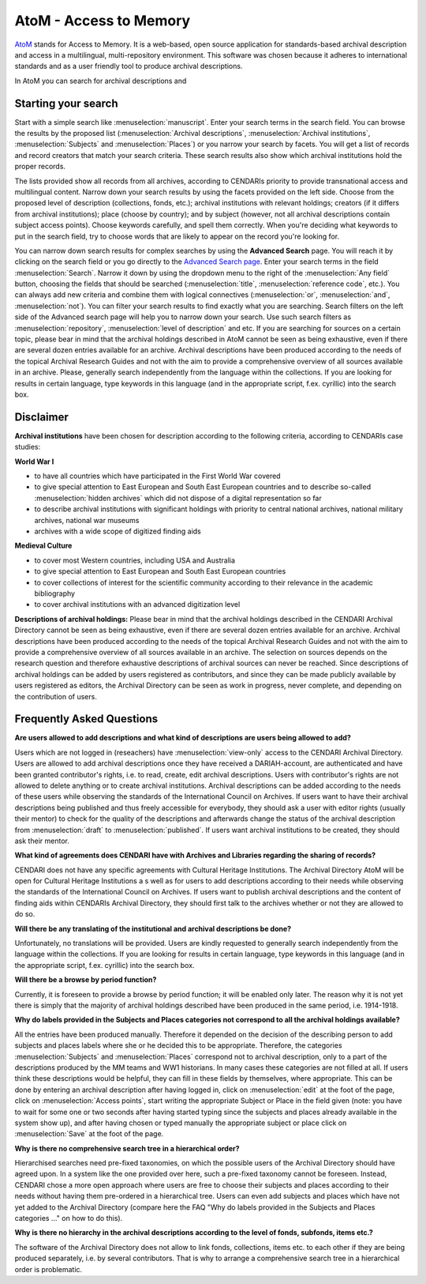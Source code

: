 AtoM - Access to Memory
======

`AtoM <https://www.accesstomemory.org/en/>`_ stands for Access to Memory. It is a web-based, open source application for standards-based archival description and access in a multilingual, multi-repository environment. This software was chosen because it adheres to international standards
and as a user friendly tool to produce archival descriptions.

In AtoM you can search for archival descriptions and 


Starting your search
---------------------

Start with a simple search like :menuselection:`manuscript`. Enter your search terms in the search field. You can browse the results by the proposed list
(:menuselection:`Archival descriptions`, :menuselection:`Archival institutions`, :menuselection:`Subjects` and :menuselection:`Places`) or you narrow your search by facets. You will get a list of records and
record creators that match your search criteria. These search results also show which archival institutions hold the proper records. 

The lists provided show all records from all archives, according to CENDARIs priority to provide transnational access and multilingual content.
Narrow down your search results by using the facets provided on the left side. Choose from the proposed level of description (collections,
fonds, etc.); archival institutions with relevant holdings; creators (if it differs from archival institutions); place (choose by country); and by
subject (however, not all archival descriptions contain subject access points). Choose keywords carefully, and spell them correctly. When
you're deciding what keywords to put in the search field, try to choose words that are likely to appear on the record you're looking for.

You can narrow down search results for complex searches by using the **Advanced Search** page. You will reach it by
clicking on the search field or you go directly to the `Advanced Search page <https://archives.cendari.dariah.eu/index.php/search/advanced>`_.
Enter your search terms in the field :menuselection:`Search`. Narrow it down by using the dropdown menu to the right of the :menuselection:`Any field` button, choosing the
fields that should be searched (:menuselection:`title`, :menuselection:`reference code`, etc.). You can always add new criteria and combine them with logical connectives
(:menuselection:`or`, :menuselection:`and`, :menuselection:`not`).
You can filter your search results to find exactly what you are searching. Search filters on the left side of the Advanced search page will help
you to narrow down your search. Use such search filters as :menuselection:`repository`, :menuselection:`level of description` and etc.
If you are searching for sources on a certain topic, please bear in mind that the archival holdings described in AtoM cannot be seen as being
exhaustive, even if there are several dozen entries available for an archive. Archival descriptions have been produced according to the needs
of the topical Archival Research Guides and not with the aim to provide a comprehensive overview of all sources available in an archive.
Please, generally search independently from the language within the collections. If you are looking for results in certain language, type
keywords in this language (and in the appropriate script, f.ex. cyrillic) into the search box.

Disclaimer
------------

**Archival institutions** have been chosen for description according to the following criteria, according to CENDARIs case studies:

**World War I**

* to have all countries which have participated in the First World War covered
* to give special attention to East European and South East European countries and to describe so-called :menuselection:`hidden archives` which did not dispose of a digital representation so far
* to describe archival institutions with significant holdings with priority to central national archives, national military archives, national war museums
* archives with a wide scope of digitized finding aids

**Medieval Culture**

* to cover most Western countries, including USA and Australia
* to give special attention to East European and South East European countries
* to cover collections of interest for the scientific community according to their relevance in the academic bibliography
* to cover archival institutions with an advanced digitization level

**Descriptions of archival holdings:**
Please bear in mind that the archival holdings described in the CENDARI Archival Directory cannot be seen as being exhaustive, even if
there are several dozen entries available for an archive. Archival descriptions have been produced according to the needs of the topical
Archival Research Guides and not with the aim to provide a comprehensive overview of all sources available in an archive. The selection on
sources depends on the research question and therefore exhaustive descriptions of archival sources can never be reached.
Since descriptions of archival holdings can be added by users registered as contributors, and since they can be made publicly available by
users registered as editors, the Archival Directory can be seen as work in progress, never complete, and depending on the contribution of
users.

Frequently Asked Questions
----------------------------
**Are users allowed to add descriptions and what kind of descriptions are users being allowed to add?**

Users which are not logged in (reseachers) have :menuselection:`view-only` access to the CENDARI Archival Directory. Users are allowed to add archival
descriptions once they have received a DARIAH-account, are authenticated and have been granted contributor's rights, i.e. to read, create,
edit archival descriptions. Users with contributor's rights are not allowed to delete anything or to create archival institutions. Archival
descriptions can be added according to the needs of these users while observing the standards of the International Council on Archives. If
users want to have their archival descriptions being published and thus freely accessible for everybody, they should ask a user with editor
rights (usually their mentor) to check for the quality of the descriptions and afterwards change the status of the archival description from :menuselection:`draft`
to :menuselection:`published`. If users want archival institutions to be created, they should ask their mentor.

**What kind of agreements does CENDARI have with Archives and Libraries regarding the sharing of records?**

CENDARI does not have any specific agreements with Cultural Heritage Institutions. The Archival Directory AtoM will be open for Cultural
Heritage Institutions a	s well as for users to add descriptions according to their needs while observing the standards of the International
Council on Archives. If users want to publish archival descriptions and the content of finding aids within CENDARIs Archival Directory, they
should first talk to the archives whether or not they are allowed to do so.

**Will there be any translating of the institutional and archival descriptions be done?**

Unfortunately, no translations will be provided. Users are kindly requested to generally search independently from the language within the
collections. If you are looking for results in certain language, type keywords in this language (and in the appropriate script, f.ex. cyrillic) into
the search box.

**Will there be a browse by period function?**

Currently, it is foreseen to provide a browse by period function; it will be enabled only later. The reason why it is not yet there is simply that
the majority of archival holdings described have been produced in the same period, i.e. 1914-1918.

**Why do labels provided in the Subjects and Places categories not correspond to all the archival holdings available?**

All the entries have been produced manually. Therefore it depended on the decision of the describing person to add subjects and places
labels where she or he decided this to be appropriate. Therefore, the categories :menuselection:`Subjects` and :menuselection:`Places` correspond not to archival
description, only to a part of the descriptions produced by the MM teams and WW1 historians. In many cases these categories are not filled
at all. If users think these descriptions would be helpful, they can fill in these fields by themselves, where appropriate. This can be done by
entering an archival description after having logged in, click on :menuselection:`edit` at the foot of the page, click on :menuselection:`Access points`, start writing the
appropriate Subject or Place in the field given (note: you have to wait for some one or two seconds after having started typing since the
subjects and places already available in the system show up), and after having chosen or typed manually the appropriate subject or place
click on :menuselection:`Save` at the foot of the page.

**Why is there no comprehensive search tree in a hierarchical order?**

Hierarchised searches need pre-fixed taxonomies, on which the possible users of the Archival Directory should have agreed upon. In a
system like the one provided over here, such a pre-fixed taxonomy cannot be foreseen. Instead, CENDARI chose a more open approach
where users are free to choose their subjects and places according to their needs without having them pre-ordered in a hierarchical tree.
Users can even add subjects and places which have not yet added to the Archival Directory (compare here the FAQ "Why do labels provided
in the Subjects and Places categories ..." on how to do this).

**Why is there no hierarchy in the archival descriptions according to the level of fonds, subfonds, items etc.?**

The software of the Archival Directory does not allow to link fonds, collections, items etc. to each other if they are being produced separately,
i.e. by several contributors. That is why to arrange a comprehensive search tree in a hierarchical order is problematic.



